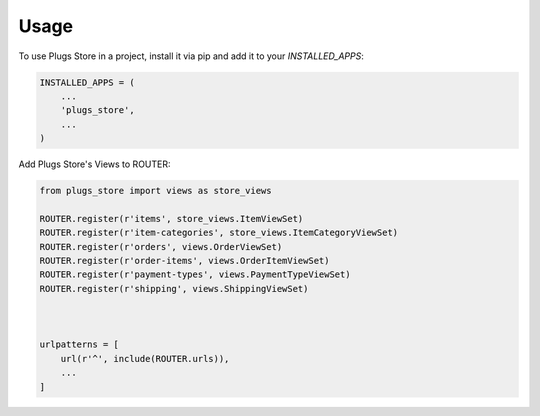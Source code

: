 =====
Usage
=====

To use Plugs Store in a project, install it via pip and add it to your `INSTALLED_APPS`:

.. code-block:: python

    INSTALLED_APPS = (
        ...
        'plugs_store',
        ...
    )

Add Plugs Store's Views to ROUTER:

.. code-block:: python

    from plugs_store import views as store_views

    ROUTER.register(r'items', store_views.ItemViewSet)
    ROUTER.register(r'item-categories', store_views.ItemCategoryViewSet)
    ROUTER.register(r'orders', views.OrderViewSet)
    ROUTER.register(r'order-items', views.OrderItemViewSet)
    ROUTER.register(r'payment-types', views.PaymentTypeViewSet)
    ROUTER.register(r'shipping', views.ShippingViewSet)
    


    urlpatterns = [
        url(r'^', include(ROUTER.urls)),
        ...
    ]

